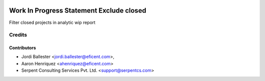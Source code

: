 .. image:: https://img.shields.io/badge/licence-AGPL--3-blue.svg
    :alt: License AGPL-3

=========================================
Work In Progress Statement Exclude closed
=========================================
Filter closed projects in analytic wip report


Credits
=======

Contributors
------------

* Jordi Ballester <jordi.ballester@eficent.com>,
* Aaron Henriquez <ahenriquez@eficent.com>
* Serpent Consulting Services Pvt. Ltd. <support@serpentcs.com>

